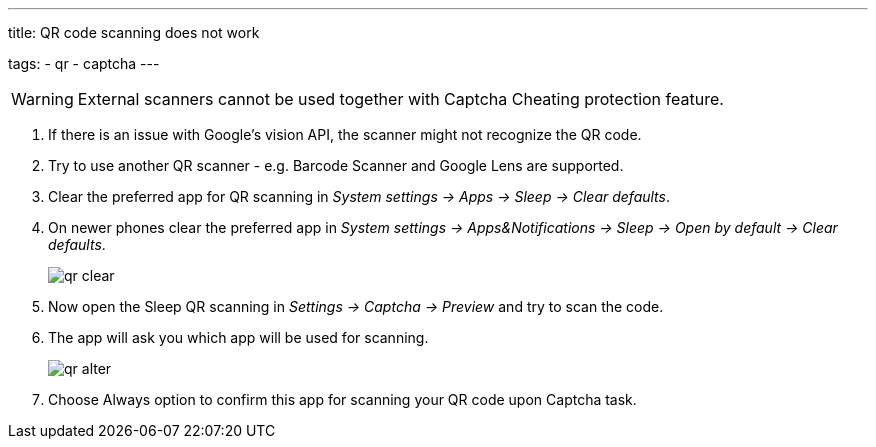 ---
title: QR code scanning does not work

tags:
  - qr
  - captcha
---

WARNING: External scanners cannot be used together with Captcha Cheating protection feature.

. If there is an issue with Google's vision API, the scanner might not recognize the QR code.
. Try to use another QR scanner - e.g. Barcode Scanner and Google Lens are supported.
. Clear the preferred app for QR scanning in _System settings -> Apps -> Sleep -> Clear defaults_.
. On newer phones clear the preferred app in _System settings -> Apps&Notifications ->  Sleep -> Open by default -> Clear defaults_.

+
image::qr_clear.png[]
+

. Now open the Sleep QR scanning in _Settings -> Captcha -> Preview_ and try to scan the code.
. The app will ask you which app will be used for scanning.

+
image::qr_alter.png[]
+

. Choose Always option to confirm this app for scanning your QR code upon Captcha task.